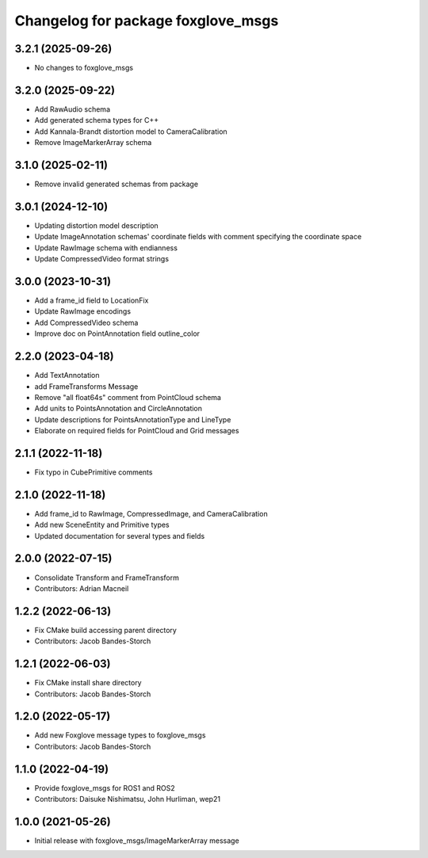 ^^^^^^^^^^^^^^^^^^^^^^^^^^^^^^^^^^^^^^^^
Changelog for package foxglove_msgs
^^^^^^^^^^^^^^^^^^^^^^^^^^^^^^^^^^^^^^^^

3.2.1 (2025-09-26)
-----------
* No changes to foxglove_msgs

3.2.0 (2025-09-22)
------------------
* Add RawAudio schema
* Add generated schema types for C++
* Add Kannala-Brandt distortion model to CameraCalibration
* Remove ImageMarkerArray schema

3.1.0 (2025-02-11)
------------------
* Remove invalid generated schemas from package

3.0.1 (2024-12-10)
------------------
* Updating distortion model description
* Update ImageAnnotation schemas' coordinate fields with comment specifying the coordinate space
* Update RawImage schema with endianness
* Update CompressedVideo format strings

3.0.0 (2023-10-31)
------------------
* Add a frame_id field to LocationFix
* Update RawImage encodings
* Add CompressedVideo schema
* Improve doc on PointAnnotation field outline_color

2.2.0 (2023-04-18)
------------------
* Add TextAnnotation
* add FrameTransforms Message
* Remove "all float64s" comment from PointCloud schema
* Add units to PointsAnnotation and CircleAnnotation
* Update descriptions for PointsAnnotationType and LineType
* Elaborate on required fields for PointCloud and Grid messages

2.1.1 (2022-11-18)
------------------
* Fix typo in CubePrimitive comments

2.1.0 (2022-11-18)
------------------
* Add frame_id to RawImage, CompressedImage, and CameraCalibration
* Add new SceneEntity and Primitive types
* Updated documentation for several types and fields

2.0.0 (2022-07-15)
------------------
* Consolidate Transform and FrameTransform
* Contributors: Adrian Macneil

1.2.2 (2022-06-13)
------------------
* Fix CMake build accessing parent directory
* Contributors: Jacob Bandes-Storch

1.2.1 (2022-06-03)
------------------
* Fix CMake install share directory
* Contributors: Jacob Bandes-Storch

1.2.0 (2022-05-17)
------------------
* Add new Foxglove message types to foxglove_msgs
* Contributors: Jacob Bandes-Storch

1.1.0 (2022-04-19)
------------------
* Provide foxglove_msgs for ROS1 and ROS2
* Contributors: Daisuke Nishimatsu, John Hurliman, wep21

1.0.0 (2021-05-26)
-------------------
* Initial release with foxglove_msgs/ImageMarkerArray message
